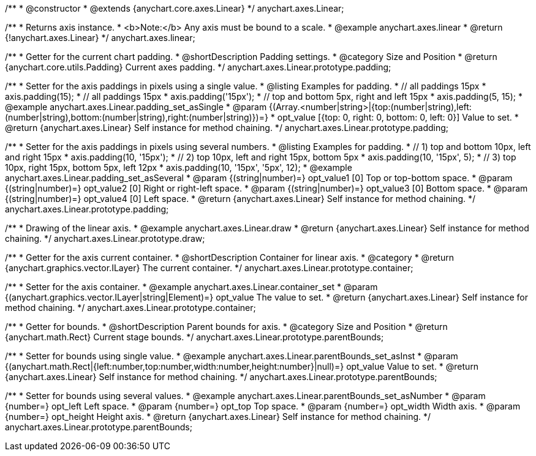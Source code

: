 /**
 * @constructor
 * @extends {anychart.core.axes.Linear}
 */
anychart.axes.Linear;


//----------------------------------------------------------------------------------------------------------------------
//
//  anychart.axes.linear
//
//----------------------------------------------------------------------------------------------------------------------

/**
 * Returns axis instance.
 * <b>Note:</b> Any axis must be bound to a scale.
 * @example anychart.axes.linear
 * @return {!anychart.axes.Linear}
 */
anychart.axes.linear;


//----------------------------------------------------------------------------------------------------------------------
//
//  anychart.axes.Linear.prototype.padding
//
//----------------------------------------------------------------------------------------------------------------------

/**
 * Getter for the current chart padding.
 * @shortDescription Padding settings.
 * @category Size and Position
 * @return {anychart.core.utils.Padding} Current axes padding.
 */
anychart.axes.Linear.prototype.padding;

/**
 * Setter for the axis paddings in pixels using a single value.
 * @listing Examples for padding.
 * // all paddings 15px
 * axis.padding(15);
 * // all paddings 15px
 * axis.padding('15px');
 * // top and bottom 5px, right and left 15px
 * axis.padding(5, 15);
 * @example anychart.axes.Linear.padding_set_asSingle
 * @param {(Array.<number|string>|{top:(number|string),left:(number|string),bottom:(number|string),right:(number|string)})=}
 * opt_value [{top: 0, right: 0, bottom: 0, left: 0}] Value to set.
 * @return {anychart.axes.Linear} Self instance for method chaining.
 */
anychart.axes.Linear.prototype.padding;

/**
 * Setter for the axis paddings in pixels using several numbers.
 * @listing Examples for padding.
 * // 1) top and bottom 10px, left and right 15px
 * axis.padding(10, '15px');
 * // 2) top 10px, left and right 15px, bottom 5px
 * axis.padding(10, '15px', 5);
 * // 3) top 10px, right 15px, bottom 5px, left 12px
 * axis.padding(10, '15px', '5px', 12);
 * @example anychart.axes.Linear.padding_set_asSeveral
 * @param {(string|number)=} opt_value1 [0] Top or top-bottom space.
 * @param {(string|number)=} opt_value2 [0] Right or right-left space.
 * @param {(string|number)=} opt_value3 [0] Bottom space.
 * @param {(string|number)=} opt_value4 [0] Left space.
 * @return {anychart.axes.Linear} Self instance for method chaining.
 */
anychart.axes.Linear.prototype.padding;


//----------------------------------------------------------------------------------------------------------------------
//
//  anychart.axes.Linear.prototype.draw
//
//----------------------------------------------------------------------------------------------------------------------

/**
 * Drawing of the linear axis.
 * @example anychart.axes.Linear.draw
 * @return {anychart.axes.Linear} Self instance for method chaining.
 */
anychart.axes.Linear.prototype.draw;


//----------------------------------------------------------------------------------------------------------------------
//
//  anychart.axes.Linear.prototype.container
//
//----------------------------------------------------------------------------------------------------------------------

/**
 * Getter for the axis current container.
 * @shortDescription Container for linear axis.
 * @category
 * @return {anychart.graphics.vector.ILayer} The current container.
 */
anychart.axes.Linear.prototype.container;

/**
 * Setter for the axis container.
 * @example anychart.axes.Linear.container_set
 * @param {(anychart.graphics.vector.ILayer|string|Element)=} opt_value The value to set.
 * @return {anychart.axes.Linear} Self instance for method chaining.
*/
anychart.axes.Linear.prototype.container;


//----------------------------------------------------------------------------------------------------------------------
//
//  anychart.axes.Linear.prototype.parentBounds
//
//----------------------------------------------------------------------------------------------------------------------

/**
 * Getter for bounds.
 * @shortDescription Parent bounds for axis.
 * @category Size and Position
 * @return {anychart.math.Rect} Current stage bounds.
 */
anychart.axes.Linear.prototype.parentBounds;

/**
 * Setter for bounds using single value.
 * @example anychart.axes.Linear.parentBounds_set_asInst
 * @param {(anychart.math.Rect|{left:number,top:number,width:number,height:number}|null)=} opt_value Value to set.
 * @return {anychart.axes.Linear} Self instance for method chaining.
 */
anychart.axes.Linear.prototype.parentBounds;

/**
 * Setter for bounds using several values.
 * @example anychart.axes.Linear.parentBounds_set_asNumber
 * @param {number=} opt_left Left space.
 * @param {number=} opt_top Top space.
 * @param {number=} opt_width Width axis.
 * @param {number=} opt_height Height axis.
 * @return {anychart.axes.Linear} Self instance for method chaining.
 */
anychart.axes.Linear.prototype.parentBounds;

